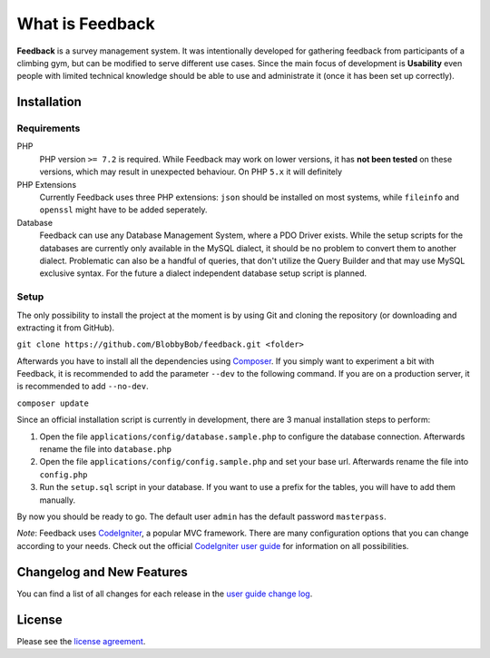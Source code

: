 ################
What is Feedback
################

**Feedback** is a survey management system. It was intentionally developed for gathering feedback from participants of a climbing gym, but can be modified to serve different use cases. Since the main focus of development is **Usability** even people with limited technical knowledge should be able to use and administrate it (once it has been set up correctly).

************
Installation
************

~~~~~~~~~~~~
Requirements
~~~~~~~~~~~~

PHP
  PHP version ``>= 7.2`` is required. While Feedback may work on lower versions, it has **not been tested** on these versions, which may result in unexpected behaviour. On PHP ``5.x`` it will definitely
PHP Extensions
  Currently Feedback uses three PHP extensions: ``json`` should be installed on most systems, while ``fileinfo`` and ``openssl`` might have to be added seperately.
Database
  Feedback can use any Database Management System, where a PDO Driver exists. While the setup scripts for the databases are currently only available in the MySQL dialect, it should be no problem to convert them to another dialect. Problematic can also be a handful of queries, that don't utilize the Query Builder and that may use MySQL exclusive syntax. For the future a dialect independent database setup script is planned.

~~~~~
Setup
~~~~~

The only possibility to install the project at the moment is by using Git and cloning the repository (or downloading and extracting it from GitHub).

``git clone https://github.com/BlobbyBob/feedback.git <folder>``

Afterwards you have to install all the dependencies using `Composer <https://getcomposer.org>`_.
If you simply want to experiment a bit with Feedback, it is recommended to add the parameter ``--dev`` to the following command. If you are on a production server, it is recommended to add ``--no-dev``.

``composer update``

Since an official installation script is currently in development, there are 3 manual installation steps to perform:

1. Open the file ``applications/config/database.sample.php`` to configure the database connection. Afterwards rename the file into ``database.php``

2. Open the file ``applications/config/config.sample.php`` and set your base url. Afterwards rename the file into ``config.php``

3. Run the ``setup.sql`` script in your database. If you want to use a prefix for the tables, you will have to add them manually.

By now you should be ready to go. The default user ``admin`` has the default password ``masterpass``.

*Note*: Feedback uses `CodeIgniter <https://codeigniter.com>`_, a popular MVC framework. There are many configuration options that you can change according to your needs. Check out the official `CodeIgniter user guide <https://www.codeigniter.com/user_guide/>`_ for information on all possibilities.

**************************
Changelog and New Features
**************************

You can find a list of all changes for each release in the `user
guide change log <https://github.com/bcit-ci/CodeIgniter/blob/develop/user_guide_src/source/changelog.rst>`_.

*******
License
*******

Please see the `license
agreement <https://github.com/bcit-ci/CodeIgniter/blob/develop/user_guide_src/source/license.rst>`_.
